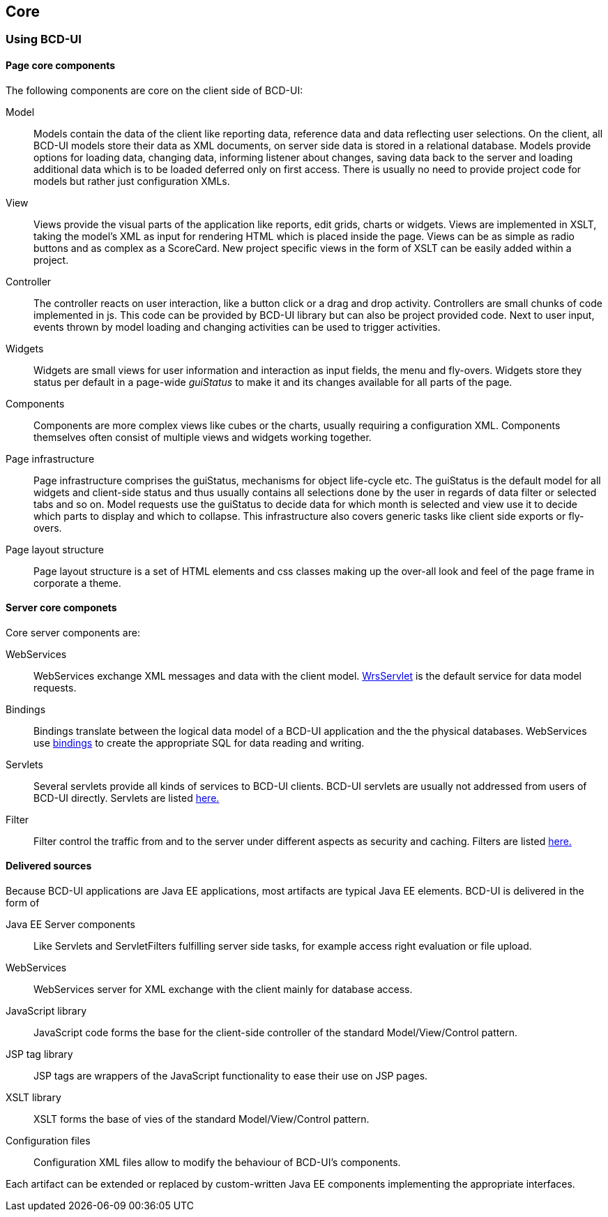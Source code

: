 [[DocCoreArtifacts]]
== Core 

=== Using BCD-UI

==== Page core components

The following components are core on the client side of BCD-UI:

Model:: Models contain the data of the client like reporting data, reference data and data reflecting user selections.
On the client, all BCD-UI models store their data as XML documents, on server side data is stored in a relational database.
Models provide options for loading data, changing data, informing listener about changes, saving data back to the server
and loading additional data which is to be loaded deferred only on first access.
There is usually no need to provide project code for models but rather just configuration XMLs.
View:: Views provide the visual parts of the application like reports, edit grids, charts or widgets.
Views are implemented in XSLT, taking the model's XML as input for rendering HTML which is placed inside the page.
Views can be as simple as radio buttons and as complex as a ScoreCard.
New project specific views in the form of XSLT can be easily added within a project.
Controller:: The controller reacts on user interaction, like a button click or a drag and drop activity.
Controllers are small chunks of code implemented in js.
This code can be provided by BCD-UI library but can also be project provided code.
Next to user input, events thrown by model loading and changing activities can be used to trigger activities.
Widgets:: Widgets are small views for user information and interaction as input fields, the menu and fly-overs.
Widgets store they status per default in a page-wide _guiStatus_ to make it and its changes available for all parts of the page.
Components:: Components are more complex views like cubes or the charts, usually requiring a configuration XML.
Components themselves often consist of multiple views and widgets working together.
Page infrastructure:: Page infrastructure comprises the guiStatus, mechanisms for object life-cycle etc.
The guiStatus is the default model for all widgets and client-side status
and thus usually contains all selections done by the user in regards of data filter or selected tabs and so on.
Model requests use the guiStatus to decide data for which month is selected and view use it to decide which parts to display and which to collapse.
This infrastructure also covers generic tasks like client side exports or fly-overs.
Page layout structure:: Page layout structure is a set of HTML elements and css classes making up the over-all look and feel of the page frame in corporate a theme.

==== Server core componets

Core server components are:

WebServices:: WebServices exchange XML messages and data with the client model. <<DocXmlData,WrsServlet>> is the default service for data model requests.
Bindings:: Bindings translate between the logical data model of a BCD-UI application and the the physical databases.
WebServices use <<DocBinding,bindings>> to create the appropriate SQL for data reading and writing.
Servlets:: Several servlets provide all kinds of services to BCD-UI clients.
BCD-UI servlets are usually not addressed from users of BCD-UI directly.
Servlets are listed <<DocFilter,here.>>
Filter:: Filter control the traffic from and to the server under different aspects as security and caching.
Filters are listed <<DocFilter,here.>>

==== Delivered sources

Because BCD-UI applications are Java EE applications, most artifacts are typical Java EE elements.
BCD-UI is delivered in the form of

Java EE Server components:: Like Servlets and ServletFilters fulfilling server side tasks, for example access right evaluation or file upload.
WebServices:: WebServices server for XML exchange with the client mainly for database access.
JavaScript library:: JavaScript code forms the base for the client-side controller of the standard Model/View/Control pattern.
JSP tag library:: JSP tags are wrappers of the JavaScript functionality to ease their use on JSP pages.
XSLT library:: XSLT forms the base of vies of the standard Model/View/Control pattern.
Configuration files:: Configuration XML files allow to modify the behaviour of BCD-UI's components.

Each artifact can be extended or replaced by custom-written Java EE components implementing the appropriate interfaces.
